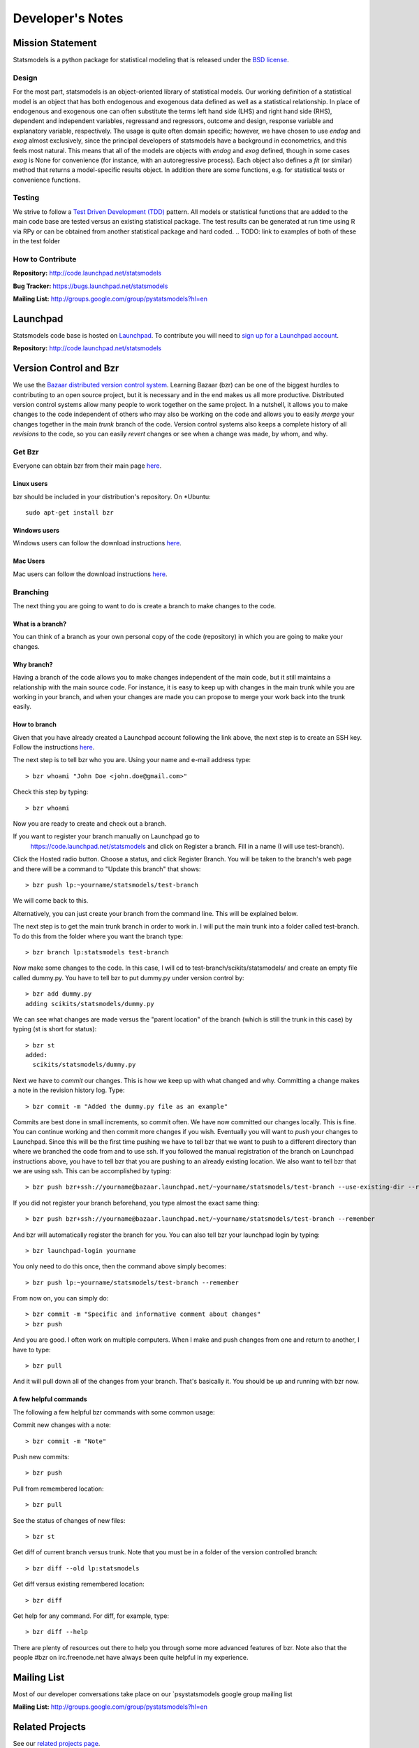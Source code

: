 Developer's Notes
-----------------

Mission Statement
=================
Statsmodels is a python package for statistical modeling that is released under
the `BSD license <http://www.opensource.org/licenses/bsd-license.php>`_.

Design
~~~~~~
.. TODO: perhaps a flow chart would be the best presentation here?
For the most part, statsmodels is an object-oriented library of statistical
models.  Our working definition of a statistical model is an object that has
both endogenous and exogenous data defined as well as a statistical
relationship.  In place of endogenous and exogenous one can often substitute
the terms left hand side (LHS) and right hand side (RHS), dependent and
independent variables, regressand and regressors, outcome and design, response
variable and explanatory variable, respectively.  The usage is quite often
domain specific; however, we have chosen to use `endog` and `exog` almost
exclusively, since the principal developers of statsmodels have a background
in econometrics, and this feels most natural.  This means that all of the
models are objects with `endog` and `exog` defined, though in some cases
`exog` is None for convenience (for instance, with an autoregressive process).
Each object also defines a `fit` (or similar) method that returns a
model-specific results object.  In addition there are some functions, e.g. for
statistical tests or convenience functions.

Testing
~~~~~~~
We strive to follow a `Test Driven Development (TDD) <http://en.wikipedia.org/wiki/Test-driven_development>`_ pattern.
All models or statistical functions that are added to the main code base are
tested versus an existing statistical package.  The test results can be
generated at run time using R via RPy or can be obtained from another
statistical package and hard coded.
.. TODO: link to examples of both of these in the test folder

How to Contribute
~~~~~~~~~~~~~~~~~

**Repository:** http://code.launchpad.net/statsmodels

**Bug Tracker:**  https://bugs.launchpad.net/statsmodels

**Mailing List:** http://groups.google.com/group/pystatsmodels?hl=en

Launchpad
=========

Statsmodels code base is hosted on `Launchpad <https://launchpad.net/>`_. To
contribute you will need to `sign up for a Launchpad account <https://login.launchpad.net/vRDLGvcCNXXjP3F1/+new_account>`_.

**Repository:** http://code.launchpad.net/statsmodels

Version Control and Bzr
=======================
We use the `Bazaar distributed version control system <http://bazaar.canonical.com/en/>`_.  Learning Bazaar (bzr) can be one of the biggest hurdles to
contributing to an open source project, but it is necessary and in the end
makes us all more productive.  Distributed version control systems allow many
people to work together on the same project.  In a nutshell, it allows you to
make changes to the code independent of others who may also be working on the
code and allows you to easily `merge` your changes together in the main
`trunk` branch of the code.  Version control systems also keeps a complete
history of all `revisions` to the code, so you can easily `revert` changes or
see when a change was made, by whom, and why.


Get Bzr
~~~~~~~
Everyone can obtain bzr from their main page `here <http://wiki.bazaar.canonical.com/Download>`_.


Linux users
^^^^^^^^^^^
bzr should be included in your distribution's repository.
On \*Ubuntu: ::

    sudo apt-get install bzr


Windows users
^^^^^^^^^^^^^
Windows users can follow the download instructions `here <http://wiki.bazaar.canonical.com/WindowsDownloads>`_.

Mac Users
^^^^^^^^^
Mac users can follow the download instructions `here <http://wiki.bazaar.canonical.com/MacOSXBundle>`_.


Branching
~~~~~~~~~
The next thing you are going to want to do is create a branch to make changes
to the code.


What is a branch?
^^^^^^^^^^^^^^^^^
You can think of a branch as your own personal copy of the code (repository)
in which you are going to make your changes.


Why branch?
^^^^^^^^^^^
Having a branch of the code allows you to make changes independent of the main
code, but it still maintains a relationship with the main source code.  For
instance, it is easy to keep up with changes in the main trunk while you are
working in your branch, and when your changes are made you can propose to merge
your work back into the trunk easily.


How to branch
^^^^^^^^^^^^^
Given that you have already created a Launchpad account following the link
above, the next step is to create an SSH key.  Follow the instructions `here <https://help.launchpad.net/YourAccount/CreatingAnSSHKeyPair>`_.

The next step is to tell bzr who you are.  Using your name and e-mail address
type: ::

    > bzr whoami "John Doe <john.doe@gmail.com>"

Check this step by typing: ::

    > bzr whoami

Now you are ready to create and check out a branch.

If you want to register your branch manually on Launchpad go to
    `https://code.launchpad.net/statsmodels <https://code.launchpad.net/statsmodels>`_ and click on Register a branch.  Fill in a name (I will use test-branch).
Click the Hosted radio button.  Choose a status, and click Register Branch.
You will be taken to the branch's web page and there will be a command to
"Update this branch" that shows: ::

    > bzr push lp:~yourname/statsmodels/test-branch

We will come back to this.

Alternatively, you can just create your branch from the command line.  This will
be explained below.

The next step is to get the main trunk branch in order to work in.  I will put
the main trunk into a folder called test-branch.  To do this from the folder
where you want the branch type: ::

    > bzr branch lp:statsmodels test-branch

Now make some changes to the code.  In this case, I will cd to
test-branch/scikits/statsmodels/ and create an empty file called dummy.py.  You
have to tell bzr to put dummy.py under version control by: ::

    > bzr add dummy.py
    adding scikits/statsmodels/dummy.py

We can see what changes are made versus the "parent location" of the branch
(which is still the trunk in this case) by typing (st is short for status): ::

    > bzr st
    added:
      scikits/statsmodels/dummy.py

Next we have to `commit` our changes.  This is how we keep up with what changed
and why.  Committing a change makes a note in the revision history log.  Type: ::

    > bzr commit -m "Added the dummy.py file as an example"

Commits are best done in small increments, so commit often.  We have now
committed our changes locally.  This is fine.  You can continue working and
then commit more changes if you wish.  Eventually you will want to `push` your
changes to Launchpad.  Since this will be the first time pushing we have to tell
bzr that we want to push to a different directory than where we
branched the code from and to use ssh.  If you followed the manual registration
of the branch on Launchpad instructions above, you have to tell bzr that you
are pushing to an already existing location.  We also want to tell bzr that we
are using ssh.  This can be accomplished by typing: ::

    > bzr push bzr+ssh://yourname@bazaar.launchpad.net/~yourname/statsmodels/test-branch --use-existing-dir --remember

If you did not register your branch beforehand, you type almost the exact same
thing: ::

    > bzr push bzr+ssh://yourname@bazaar.launchpad.net/~yourname/statsmodels/test-branch --remember

And bzr will automatically register the branch for you.  You can also tell
bzr your launchpad login by typing: ::

    > bzr launchpad-login yourname

You only need to do this once, then the command above simply becomes: ::

    > bzr push lp:~yourname/statsmodels/test-branch --remember

From now on, you can simply do: ::

    > bzr commit -m "Specific and informative comment about changes"
    > bzr push

And you are good.  I often work on multiple computers.  When I make and push
changes from one and return to another, I have to type: ::

    > bzr pull

And it will pull down all of the changes from your branch.  That's basically it.
You should be up and running with bzr now.


A few helpful commands
^^^^^^^^^^^^^^^^^^^^^^

The following a few helpful bzr commands with some common usage:

Commit new changes with a note: ::

    > bzr commit -m "Note"

Push new commits: ::

    > bzr push

Pull from remembered location: ::

    > bzr pull

See the status of changes of new files: ::

    > bzr st

Get diff of current branch versus trunk.  Note that you must be in a folder of
the version controlled branch: ::

    > bzr diff --old lp:statsmodels

Get diff versus existing remembered location: ::

    > bzr diff

Get help for any command.  For diff, for example, type: ::

    > bzr diff --help

There are plenty of resources out there to help you through some more
advanced features of bzr.  Note also that the people #bzr on irc.freenode.net
have always been quite helpful in my experience.

Mailing List
============

Most of our developer conversations take place on our `psystatsmodels
google group mailing list

**Mailing List:** http://groups.google.com/group/pystatsmodels?hl=en

Related Projects
================

See our `related projects page <related.html>`_.

Getting Involved and Road Map
=============================
Coming Soon.
